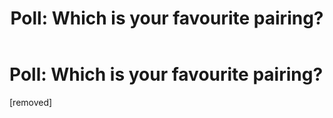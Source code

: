 #+TITLE: Poll: Which is your favourite pairing?

* Poll: Which is your favourite pairing?
:PROPERTIES:
:Score: 1
:DateUnix: 1523985906.0
:DateShort: 2018-Apr-17
:FlairText: Discussion
:END:
[removed]


